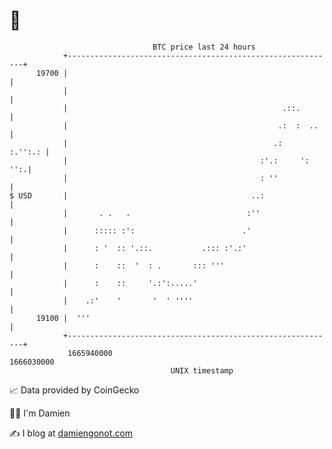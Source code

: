* 👋

#+begin_example
                                   BTC price last 24 hours                    
               +------------------------------------------------------------+ 
         19700 |                                                            | 
               |                                                            | 
               |                                                .::.        | 
               |                                               .:  :  ..    | 
               |                                              .:    :.'':.: | 
               |                                           :'.:     ':  '':.| 
               |                                           : ''             | 
   $ USD       |                                         ..:                | 
               |       . .   .                          :''                 | 
               |      ::::: :':                        .'                   | 
               |      : '  :: '.::.           .::: :'.:'                    | 
               |      :    ::  '  : .       ::: '''                         | 
               |      :    ::     '.:':.....'                               | 
               |    .:'    '       '  ' ''''                                | 
         19100 |  '''                                                       | 
               +------------------------------------------------------------+ 
                1665940000                                        1666030000  
                                       UNIX timestamp                         
#+end_example
📈 Data provided by CoinGecko

🧑‍💻 I'm Damien

✍️ I blog at [[https://www.damiengonot.com][damiengonot.com]]
